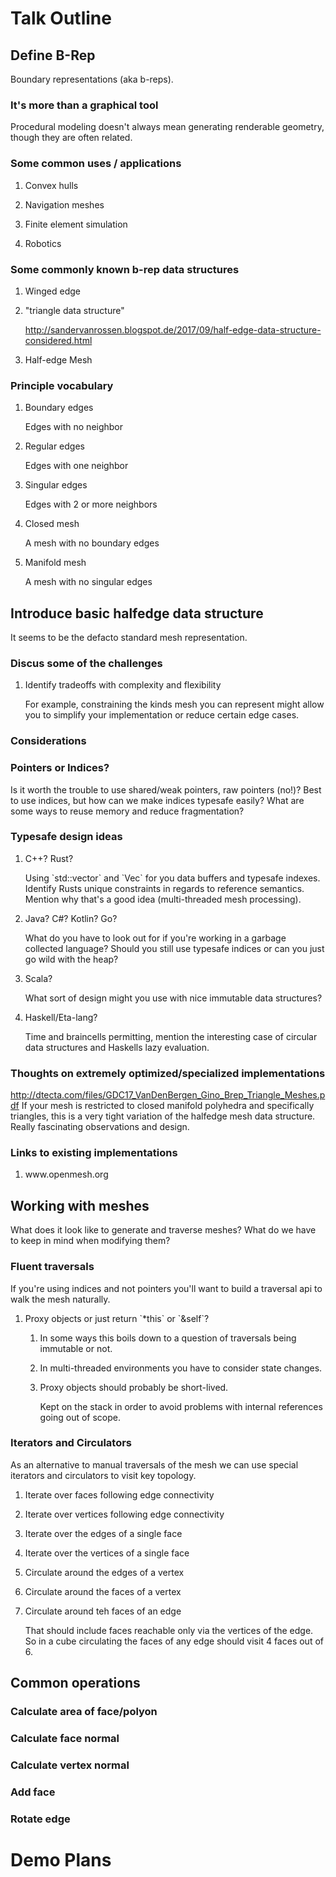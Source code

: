
* Talk Outline
** Define B-Rep
   Boundary representations (aka b-reps).
*** It's more than a graphical tool
    Procedural modeling doesn't always mean generating renderable geometry, though they are often related.
*** Some common uses / applications
**** Convex hulls
**** Navigation meshes
**** Finite element simulation
**** Robotics
*** Some commonly known b-rep data structures
**** Winged edge
**** "triangle data structure"
     http://sandervanrossen.blogspot.de/2017/09/half-edge-data-structure-considered.html
**** Half-edge Mesh
*** Principle vocabulary
**** Boundary edges
     Edges with no neighbor
**** Regular edges
     Edges with one neighbor
**** Singular edges
     Edges with 2 or more neighbors
**** Closed mesh
     A mesh with no boundary edges
**** Manifold mesh
     A mesh with no singular edges
** Introduce basic halfedge data structure
   It seems to be the defacto standard mesh representation.
*** Discus some of the challenges
**** Identify tradeoffs with complexity and flexibility
     For example, constraining the kinds mesh you can represent might allow you to simplify your implementation or reduce certain edge cases.
*** Considerations
*** Pointers or Indices?
    Is it worth the trouble to use shared/weak pointers, raw pointers (no!)? Best to use indices, but how can we make indices typesafe easily? What are some ways to reuse memory and reduce fragmentation?
*** Typesafe design ideas
**** C++? Rust?
     Using `std::vector` and `Vec` for you data buffers and typesafe indexes. Identify Rusts unique constraints in regards to reference semantics. Mention why that's a good idea (multi-threaded mesh processing).
**** Java? C#? Kotlin? Go?
     What do you have to look out for if you're working in a garbage collected language? Should you still use typesafe indices or can you just go wild with the heap?
**** Scala?
     What sort of design might you use with nice immutable data structures?
**** Haskell/Eta-lang?
     Time and braincells permitting, mention the interesting case of circular data structures and Haskells lazy evaluation.
*** Thoughts on extremely optimized/specialized implementations
    http://dtecta.com/files/GDC17_VanDenBergen_Gino_Brep_Triangle_Meshes.pdf
    If your mesh is restricted to closed manifold polyhedra and specifically triangles, this is a very tight variation of the halfedge mesh data structure. Really fascinating observations and design.
*** Links to existing implementations
**** www.openmesh.org
** Working with meshes
   What does it look like to generate and traverse meshes? What do we have to keep in mind when modifying them?
*** Fluent traversals
    If you're using indices and not pointers you'll want to build a traversal api to walk the mesh naturally.
**** Proxy objects or just return `*this` or `&self`?
***** In some ways this boils down to a question of traversals being immutable or not.
***** In multi-threaded environments you have to consider state changes.
***** Proxy objects should probably be short-lived.
      Kept on the stack in order to avoid problems with internal references going out of scope.
*** Iterators and Circulators
    As an alternative to manual traversals of the mesh we can use special iterators and circulators to visit key topology.
**** Iterate over faces following edge connectivity
**** Iterate over vertices following edge connectivity
**** Iterate over the edges of a single face
**** Iterate over the vertices of a single face
**** Circulate around the edges of a vertex
**** Circulate around the faces of a vertex
**** Circulate around teh faces of an edge
     That should include faces reachable only via the vertices of the edge. So in a cube circulating the faces of any edge should visit 4 faces out of 6.
** Common operations
*** Calculate area of face/polyon
*** Calculate face normal
*** Calculate vertex normal
*** Add face
*** Rotate edge
* Demo Plans
